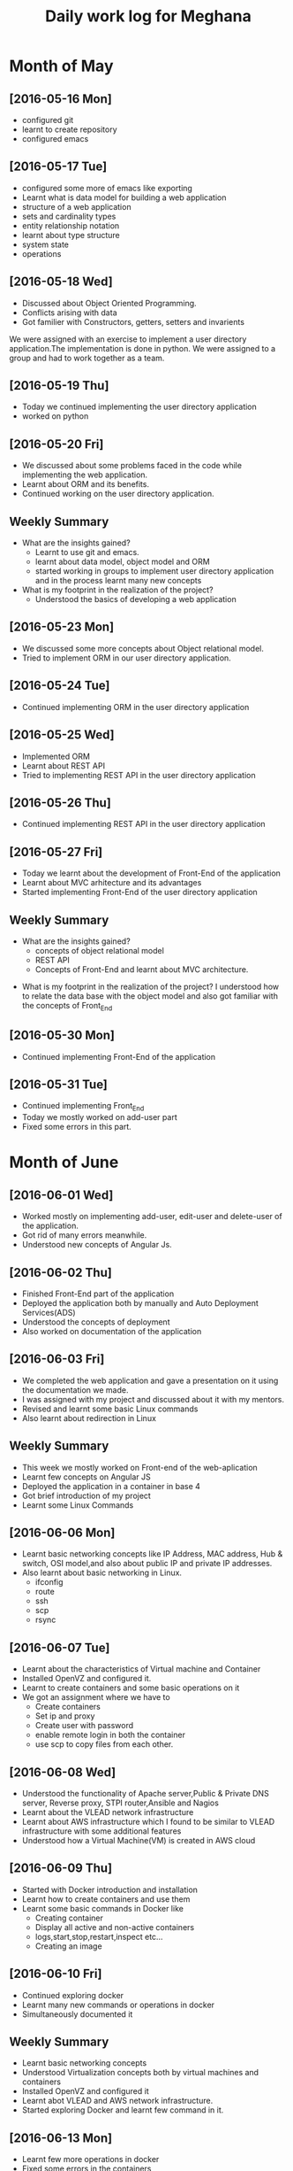 #+title: Daily work log for Meghana

* Month of May
** [2016-05-16 Mon]
     + configured git
     + learnt to create repository	 
     + configured emacs 

** [2016-05-17 Tue]
     + configured some more of emacs like exporting
     + Learnt what is data model for building a web application
     + structure of a web application
     + sets and cardinality types
     + entity relationship notation
     + learnt about type structure
     + system state 
     + operations
 
** [2016-05-18 Wed]
     + Discussed about Object Oriented Programming.
     + Conflicts arising with data
     + Got familier with Constructors, getters, setters and invarients 
     We were assigned with an exercise to implement a user directory
     application.The implementation is done in python. We were assigned to a
     group and had to work together as a team.
** [2016-05-19 Thu] 
     + Today we continued implementing the user directory application
     + worked on python 
** [2016-05-20 Fri]
     + We discussed about some problems faced in the code while implementing
       the web application.
     + Learnt about ORM and its benefits.
     + Continued working on the user directory application.
** Weekly  Summary
     + What are the insights gained?
       + Learnt to use git and emacs.
       + learnt about data model, object model and ORM
       + started working in groups to implement user directory application and
         in the process learnt many new concepts
    
     + What is my footprint in the realization of the project?
       + Understood the basics of developing a web application 
** [2016-05-23 Mon]
     + We discussed some more concepts about Object relational model.
     + Tried to implement ORM in our user directory application.
     
** [2016-05-24 Tue]
     + Continued implementing ORM in the user directory application
** [2016-05-25 Wed]
     + Implemented ORM
     + Learnt about REST API
     + Tried to implementing REST API in the user directory application  
** [2016-05-26 Thu]
     + Continued implementing REST API in the user directory application
** [2016-05-27 Fri]
     + Today we learnt about the development of Front-End of the application
     + Learnt about MVC arhitecture and its advantages
     + Started implementing Front-End of the user directory application
  
** Weekly  Summary
     + What are the insights gained?
       + concepts of object relational model
       + REST API
       + Concepts of Front-End and learnt about MVC architecture.   
   + What is my footprint in the realization of the project?
       I understood how to relate the data base with the object model and also
       got familiar with the concepts of Front_End
** [2016-05-30 Mon]
     + Continued implementing Front-End of the application  
** [2016-05-31 Tue]
     + Continued implementing Front_End 
     + Today we mostly worked on add-user part
     + Fixed some errors in this part.  
* Month of June
** [2016-06-01 Wed]
     + Worked mostly on implementing add-user, edit-user and delete-user of the
       application.
     + Got rid of many errors meanwhile.
     + Understood new concepts of Angular Js.
** [2016-06-02 Thu]
     + Finished Front-End part of the application
     + Deployed the application both by manually and Auto Deployment Services(ADS)
     + Understood the concepts of deployment
     + Also worked on documentation of the application

** [2016-06-03 Fri]
     + We completed the web application and gave a presentation on it using the
       documentation we made.
     + I was assigned with my project and discussed about it with my mentors.
     + Revised and learnt some basic Linux commands 
     + Also learnt about redirection in Linux 
** Weekly Summary
     + This week we mostly worked on Front-end of the web-aplication
     + Learnt few concepts on Angular JS 
     + Deployed the application in a container in base 4
     + Got brief introduction of my project
     + Learnt some Linux Commands
** [2016-06-06 Mon]
     + Learnt basic networking concepts like IP Address, MAC address, Hub &
       switch, OSI model,and also about public IP and private IP addresses.
     + Also learnt about basic networking in Linux.
        - ifconfig
        - route
        - ssh
        - scp
        - rsync  

** [2016-06-07 Tue]
     + Learnt about the characteristics of Virtual machine and Container
     + Installed OpenVZ and configured it.
     + Learnt to create containers and some basic operations on it
     + We got an assignment where we have to
       - Create containers
       - Set ip and proxy
       - Create user with password
       - enable remote login in both the container
       - use scp to copy files from each other.   

** [2016-06-08 Wed]
     + Understood the functionality of Apache server,Public & Private  DNS server, Reverse
       proxy, STPI router,Ansible and Nagios  
     + Learnt about the VLEAD network infrastructure
     + Learnt about AWS infrastructure which I found to be similar to VLEAD
       infrastructure with some additional features
     + Understood how a Virtual Machine(VM) is created in AWS cloud

** [2016-06-09 Thu]
     + Started with Docker introduction and installation
     + Learnt how to create containers and use them
     + Learnt some basic commands in Docker like
        - Creating container
        - Display all active and non-active containers
        - logs,start,stop,restart,inspect etc...
        - Creating an image
** [2016-06-10 Fri]
     + Continued exploring docker
     + Learnt many new commands or operations in docker
     + Simultaneously documented it
** Weekly Summary
     + Learnt basic networking concepts
     + Understood Virtualization concepts both by virtual machines and
       containers
     + Installed OpenVZ and configured it
     + Learnt abot VLEAD and AWS network infrastructure.
     + Started exploring Docker and learnt few command in it.
** [2016-06-13 Mon]
     + Learnt few more operations in docker
     + Fixed some errors in the containers
     + Explored more of Docker
** [2016-06-14 Tue]
     + Explored few more operations in docker
     + Tried to understand Docker Hub
     + Applied basic commands and played around with docker images and containers
** [2016-06-15 Wed]
     + Hosted a simple html page in docker container using apache 
     + Tried few more commands in docker 
     + Prepared Documentation on Docker
** [2016-06-16 Thu]
     + Prepared for the presentation to be given tomorrow
     + Prepared the documentation
     + Learnt about fork bomb and applied it in a container due to which the
       system came down and had to reboot it.
     + Learnt more about Docker files
** [2016-06-17 Fri]
     + Gave a presentation on Docker
     + Jotted down some points required to be explored like:
       + Auto-restart containers
       + =ENTRYPOINT= instruction
       + Networking in docker containers
       + Amazon Docker Pricing and resource allocation
       + Docker backup
       + How files of a docker container can be accessed from base machine.
       + Command line history for container.
     + Learnt how to auto-restart containers on reboot of host system 
** Weekly Summary
     + Explore Docker 
     + Played around with Docker containers and docker images
     + Documented everything I learnt
     + Gave a presentation explaining what can we do with docker and jotted down
       few more concepts that are to be explored yet.
** [2016-06-20 Mon]
     + Understood how to create backup of Docker images and containers
     + Command line history for container
     + Understood how to deploy Docker containers on AWS manually
     + Simultaneously documented everything
** [2016-06-21 Tue]
     + Explored about Docker Data volumes
     + Created volumes and deleted volumes
     + Explored about ENTRYPOINT instruction in Dockerfile
     + Documentation of everything
** [2016-06-22 Wed]
     + Tried to resize memory and CPU of a docker container
     + Eventually found about =docker run= command with -c and -m flag which can
       be used for CPU shares and memory limits
     + Looked into the drawbacks of Docker
** [2016-06-23 Thu] 
     + Analyzed the load of Docker containers
     + We were able to run 197 Docker containers simultaneously on a machine of
       RAM 8 GB
     + Played around with containers trying to resize them and analyze their
       memory usage
     + We found that every container is allocated 37 GB disk space out of
       which it used 27 GB and so we were not able to copy a file of more than
       9 GB into the container   
** [2016-06-24 Fri]
     + Implemented Data volumes in Docker Containers
     + Tried to increase the Disk space of Docker containers
     + Found some ambiguities in disk space allocation for Docker containers
** Weekly Summary 
     + Looked into the concepts suggested i.e about:
       + Auto restart containers
       + =ENTRYPOINT= instruction
       + Docker backup
       + How files of a docker container can be accessed from base machine.
       + Command line history for container.
     + Understood Data volumes
     + Tried to resize RAM and disk space of Docker containers
     + Analyzed load of Docker containers 
** [2016-06-27 Mon]
     + We tried to analyze the performance of Docker containers by generating
       load on 197 containers in the remote machine.
     + For this we used curl command and features of crontab
     + With the output data we depicted graphs
** [2016-06-28 Tue]
     + Today we continued with performance testing by generating load on all
       197 containers with siege command
     + We used sar command to get the system status
     + With this output we were able to draw graphs
     + Documented every thing 
** [2016-06-29 Wed]
     + Limited one of the container's RAM and fired fork bomb for testing
     + We took the results and documented every thing
** [2016-06-30 Thu]
     + Solved some issues in AWS-Docker on git.
     + Concentrated mostly on the document.
     + Edited the whole document and updated it.
* Month of July
** [2016-07-01 Fri]
     + Gave a final presentation on Docker.
     + Received the certificate.
     + Finished the internship.
     + Gave feedback.
** Weekly Summary
      + This week we mostly did performance testing on Docker containers.
      + Depicted graphs from the results.
      + Edited and updated the document on Docker.
      + This was my last week of internship.
      + Finished my project and received the certificate
